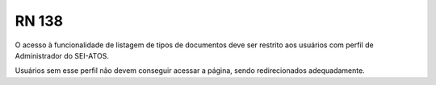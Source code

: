 **RN 138**
==========
O acesso à funcionalidade de listagem de tipos de documentos deve ser restrito aos usuários com perfil de Administrador do SEI-ATOS. 

Usuários sem esse perfil não devem conseguir acessar a página, sendo redirecionados adequadamente.

